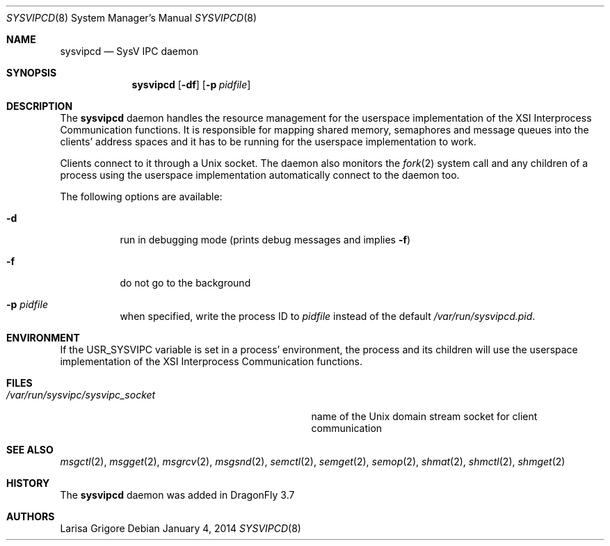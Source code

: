 .\"
.\" Copyright (c) 2013
.\"	The DragonFly Project.  All rights reserved.
.\"
.\" Redistribution and use in source and binary forms, with or without
.\" modification, are permitted provided that the following conditions
.\" are met:
.\"
.\" 1. Redistributions of source code must retain the above copyright
.\"    notice, this list of conditions and the following disclaimer.
.\" 2. Redistributions in binary form must reproduce the above copyright
.\"    notice, this list of conditions and the following disclaimer in
.\"    the documentation and/or other materials provided with the
.\"    distribution.
.\" 3. Neither the name of The DragonFly Project nor the names of its
.\"    contributors may be used to endorse or promote products derived
.\"    from this software without specific, prior written permission.
.\"
.\" THIS SOFTWARE IS PROVIDED BY THE COPYRIGHT HOLDERS AND CONTRIBUTORS
.\" ``AS IS'' AND ANY EXPRESS OR IMPLIED WARRANTIES, INCLUDING, BUT NOT
.\" LIMITED TO, THE IMPLIED WARRANTIES OF MERCHANTABILITY AND FITNESS
.\" FOR A PARTICULAR PURPOSE ARE DISCLAIMED.  IN NO EVENT SHALL THE
.\" COPYRIGHT HOLDERS OR CONTRIBUTORS BE LIABLE FOR ANY DIRECT, INDIRECT,
.\" INCIDENTAL, SPECIAL, EXEMPLARY OR CONSEQUENTIAL DAMAGES (INCLUDING,
.\" BUT NOT LIMITED TO, PROCUREMENT OF SUBSTITUTE GOODS OR SERVICES;
.\" LOSS OF USE, DATA, OR PROFITS; OR BUSINESS INTERRUPTION) HOWEVER CAUSED
.\" AND ON ANY THEORY OF LIABILITY, WHETHER IN CONTRACT, STRICT LIABILITY,
.\" OR TORT (INCLUDING NEGLIGENCE OR OTHERWISE) ARISING IN ANY WAY OUT
.\" OF THE USE OF THIS SOFTWARE, EVEN IF ADVISED OF THE POSSIBILITY OF
.\" SUCH DAMAGE.
.\"
.Dd January 4, 2014
.Dt SYSVIPCD 8
.Os
.Sh NAME
.Nm sysvipcd
.Nd SysV IPC daemon
.Sh SYNOPSIS
.Nm
.Op Fl df
.Op Fl p Ar pidfile
.Sh DESCRIPTION
The
.Nm
daemon handles the resource management for the userspace implementation of
the XSI Interprocess Communication functions.
It is responsible for mapping shared memory, semaphores and message queues
into the clients' address spaces and it has to be running for the
userspace implementation to work.
.Pp
Clients connect to it through a
.Ux socket .
The daemon also monitors the
.Xr fork 2
system call and any children of a process using the userspace
implementation automatically connect to the daemon too.
.Pp
The following options are available:
.Bl -tag -width indent
.It Fl d
run in debugging mode (prints debug messages and implies
.Fl f )
.It Fl f
do not go to the background
.It Fl p Ar pidfile
when specified, write the process ID to
.Ar pidfile
instead of the default
.Pa /var/run/sysvipcd.pid .
.El
.Sh ENVIRONMENT
If the
.Ev USR_SYSVIPC
variable is set in a process' environment, the process and its children
will use the userspace implementation of the XSI Interprocess Communication
functions.
.Sh FILES
.Bl -tag -width ".Pa /var/run/sysvipc/sysvipc_socket" -compact
.It Pa /var/run/sysvipc/sysvipc_socket
name of the
.Ux
domain stream socket for client communication
.El
.Sh SEE ALSO
.Xr msgctl 2 ,
.Xr msgget 2 ,
.Xr msgrcv 2 ,
.Xr msgsnd 2 ,
.Xr semctl 2 ,
.Xr semget 2 ,
.Xr semop 2 ,
.Xr shmat 2 ,
.Xr shmctl 2 ,
.Xr shmget 2
.Sh HISTORY
The
.Nm
daemon was added in
.Dx 3.7
.Sh AUTHORS
.An Larisa Grigore
